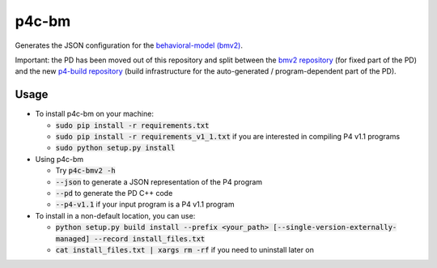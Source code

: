 ===============================
p4c-bm
===============================

.. image:: https://travis-ci.org/p4lang/p4c-bm.svg?branch=develop
        :target: https://travis-ci.org/p4lang/p4c-bm.svg


Generates the JSON configuration for the `behavioral-model (bmv2)
<https://github.com/p4lang/behavioral-model>`_.

Important: the PD has been moved out of this repository and split between the
`bmv2 repository <https://github.com/p4lang/behavioral-model>`_ (for fixed part
of the PD) and the new `p4-build repository
<https://github.com/p4lang/p4-build>`_ (build infrastructure for the
auto-generated / program-dependent part of the PD).

Usage
-----

* To install p4c-bm on your machine:

  * :code:`sudo pip install -r requirements.txt`
  * :code:`sudo pip install -r requirements_v1_1.txt` if you are interested in
    compiling P4 v1.1 programs
  * :code:`sudo python setup.py install`


* Using p4c-bm

  * Try :code:`p4c-bmv2 -h`
  * :code:`--json` to generate a JSON representation of the P4 program
  * :code:`--pd` to generate the PD C++ code
  * :code:`--p4-v1.1` if your input program is a P4 v1.1 program


* To install in a non-default location, you can use:

  * :code:`python setup.py build install --prefix <your_path>
    [--single-version-externally-managed] --record install_files.txt`
  * :code:`cat install_files.txt | xargs rm -rf` if you need to uninstall later
    on

..
   Apache license
   --------------
..
   * Documentation: https://p4c_bm.readthedocs.org.

